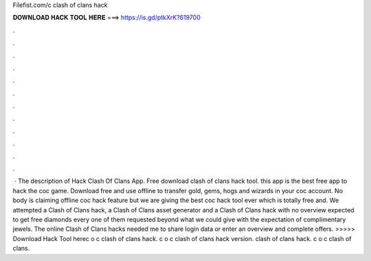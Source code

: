 Filefist.com/c clash of clans hack



𝐃𝐎𝐖𝐍𝐋𝐎𝐀𝐃 𝐇𝐀𝐂𝐊 𝐓𝐎𝐎𝐋 𝐇𝐄𝐑𝐄 ===> https://is.gd/ptkXrK?619700



.



.



.



.



.



.



.



.



.



.



.



.



 · The description of Hack Clash Of Clans App. Free download clash of clans hack tool. this app is the best free app to hack the coc game. Download free and use offline to transfer gold, gems, hogs and wizards in your coc account. No body is claiming offline coc hack feature but we are giving the best coc hack tool ever which is totally free and. We attempted a Clash of Clans hack, a Clash of Clans asset generator and a Clash of Clans hack with no overview expected to get free diamonds every one of them requested beyond what we could give with the expectation of complimentary jewels. The online Clash of Clans hacks needed me to share login data or enter an overview and complete offers. >>>>> Download Hack Tool herec o c clash of clans hack. c o c clash of clans hack version.  clash of clans hack. c o c clash of clans.
